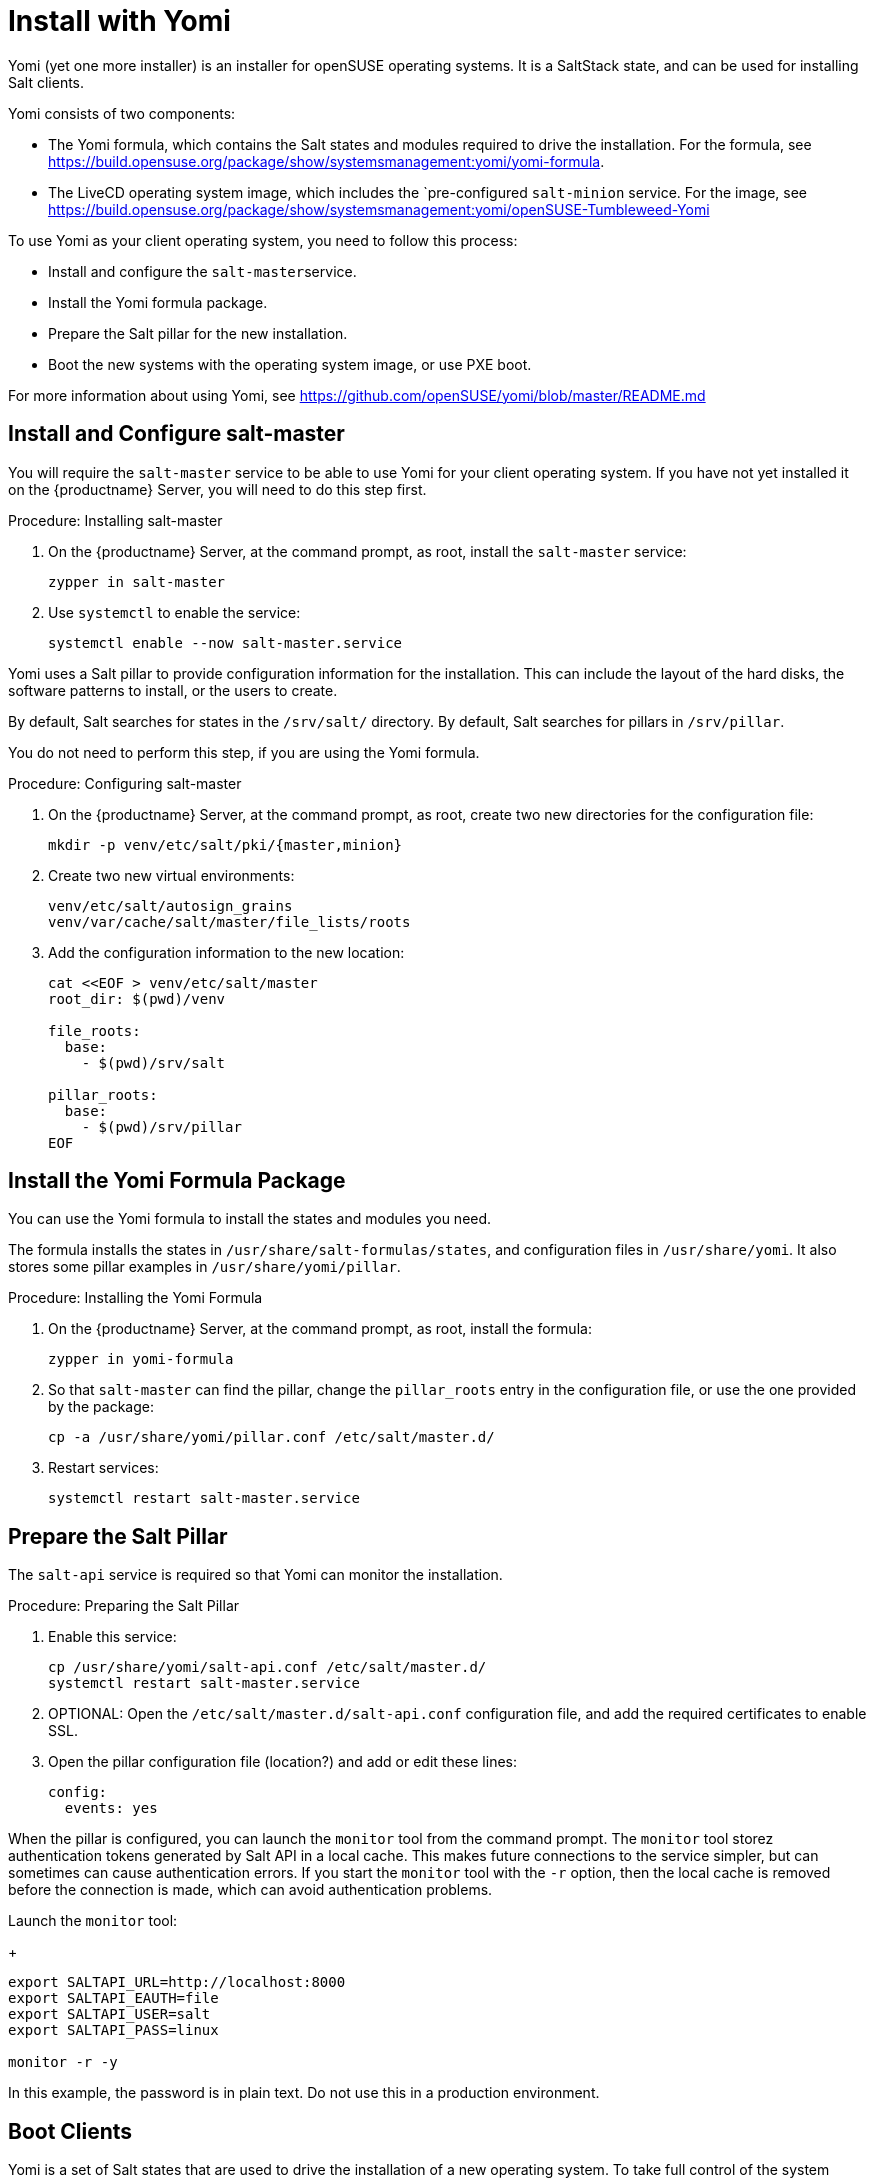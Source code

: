 [[yomi.installer]]
= Install with Yomi

Yomi (yet one more installer) is an installer for openSUSE operating systems.
It is a SaltStack state, and can be used for installing Salt clients.

Yomi consists of two components:

* The Yomi formula, which contains the Salt states and modules required to drive the installation.
For the formula, see https://build.opensuse.org/package/show/systemsmanagement:yomi/yomi-formula.
* The LiveCD operating system image, which includes the `pre-configured ``salt-minion`` service.
For the image, see https://build.opensuse.org/package/show/systemsmanagement:yomi/openSUSE-Tumbleweed-Yomi


To use Yomi as your client operating system, you need to follow this process:

* Install and configure the ``salt-master``service.
* Install the Yomi formula package.
* Prepare the Salt pillar for the new installation.
* Boot the new systems with the operating system image, or use PXE boot.

For more information about using Yomi, see https://github.com/openSUSE/yomi/blob/master/README.md



== Install and Configure salt-master

You will require the ``salt-master`` service to be able to use Yomi for your client operating system.
If you have not yet installed it on the {productname} Server, you will need to do this step first.



.Procedure: Installing salt-master

. On the {productname} Server, at the command prompt, as root, install the ``salt-master`` service:
+
----
zypper in salt-master
----
. Use ``systemctl`` to enable the service:
+
----
systemctl enable --now salt-master.service
----

Yomi uses a Salt pillar to provide configuration information for the installation.
This can include the layout of the hard disks, the software
patterns to install, or the users to create.

By default, Salt searches for states in the [path]``/srv/salt/`` directory.
By default, Salt searches for pillars in [path]``/srv/pillar``.

You do not need to perform this step, if you are using the Yomi formula.


.Procedure: Configuring salt-master

. On the {productname} Server, at the command prompt, as root, create two new directories for the configuration file:
+
----
mkdir -p venv/etc/salt/pki/{master,minion}
----
.  Create two new virtual environments:
+
----
venv/etc/salt/autosign_grains
venv/var/cache/salt/master/file_lists/roots
----
. Add the configuration information to the new location:
+
----
cat <<EOF > venv/etc/salt/master
root_dir: $(pwd)/venv

file_roots:
  base:
    - $(pwd)/srv/salt

pillar_roots:
  base:
    - $(pwd)/srv/pillar
EOF
----



== Install the Yomi Formula Package


You can use the Yomi formula to install the states and modules you need.

The formula installs the states in [path]``/usr/share/salt-formulas/states``, and configuration files in [path]``/usr/share/yomi``.
It also stores some pillar examples in [path]``/usr/share/yomi/pillar``.

.Procedure: Installing the Yomi Formula

. On the {productname} Server, at the command prompt, as root, install the formula:
+
----
zypper in yomi-formula
----
. So that ``salt-master`` can find the pillar, change the
``pillar_roots`` entry in the configuration file, or use the one provided by the package:
+
----
cp -a /usr/share/yomi/pillar.conf /etc/salt/master.d/
----
. Restart services:
+
----
systemctl restart salt-master.service
----

== Prepare the Salt Pillar

The ``salt-api`` service is required so that Yomi can monitor the installation.

.Procedure: Preparing the Salt Pillar

. Enable this service:
+
----
cp /usr/share/yomi/salt-api.conf /etc/salt/master.d/
systemctl restart salt-master.service
----
. OPTIONAL: Open the [path]``/etc/salt/master.d/salt-api.conf`` configuration file, and add the required certificates to enable SSL.
. Open the pillar configuration file (location?) and add or edit these lines:
+
----
config:
  events: yes
----


When the pillar is configured, you can launch the ``monitor`` tool from the command prompt.
The `monitor` tool storez authentication tokens generated by Salt API in a local cache.
This makes future connections to the service simpler, but can sometimes can cause authentication errors.
If you start the ``monitor`` tool with the ``-r`` option, then the local cache is removed before the connection is made, which can avoid authentication problems.

Launch the ``monitor`` tool:
+
----
export SALTAPI_URL=http://localhost:8000
export SALTAPI_EAUTH=file
export SALTAPI_USER=salt
export SALTAPI_PASS=linux

monitor -r -y
----

[[WARNING]]
====
In this example, the password is in plain text.
Do not use this in a production environment.
====



== Boot Clients

Yomi is a set of Salt states that are used to drive the installation of a new operating system.
To take full control of the system where the installation will be done, you will need to boot from an external system that provides an already configured `salt-minion`, and a set of CLI tools required during the installation.

You can install YOMI on clients using different mechanisms.
There is a multi-build image available for download which provides a LiveCD ISO image, and a PXE boot image.
You can download the image from https://build.opensuse.org/package/show/systemsmanagement:yomi/openSUSE-Tumbleweed-Yomi

This image is built from openSUSE Tumbleweed repositories.
It includes a very minimal set of tools, including the openSUSE version of `salt-minion`.

Alternatively, you can download the latest LiveCD image at the command prompt, using ``wget``:

----
wget https://download.opensuse.org/repositories/systemsmanagement:/yomi/images/iso/openSUSE-Tumbleweed-Yomi.x86_64-livecd.iso
----
